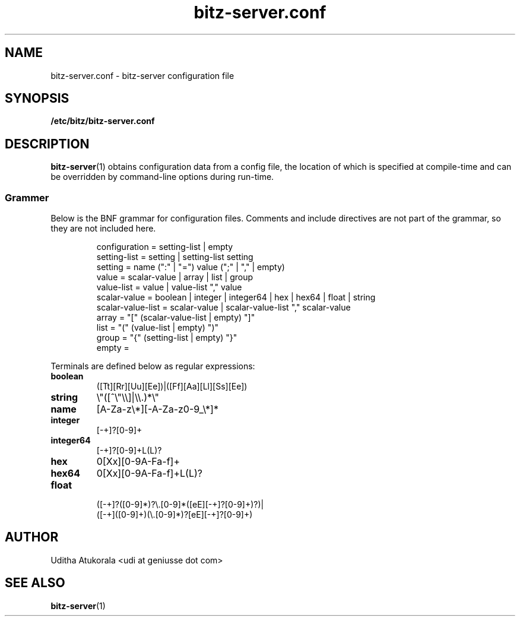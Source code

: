 .TH bitz-server.conf 5 "March 2013" Linux "File Formats Manual"
.SH NAME
bitz-server.conf \- bitz-server configuration file
.SH SYNOPSIS
.B /etc/bitz/bitz-server.conf
.SH DESCRIPTION
.BR bitz-server (1)
obtains configuration data from a config file, the location of which is specified
at compile-time and can be overridden by command-line options during run-time.
.SS Grammer
Below is the BNF grammar for configuration files. Comments and include directives
are not part of the grammar, so they are not included here.
.PP
.RS
.nf
configuration = setting-list | empty
setting-list = setting | setting-list setting
setting = name (":" | "=") value (";" | "," | empty)
value = scalar-value | array | list | group
value-list = value | value-list "," value
scalar-value = boolean | integer | integer64 | hex | hex64 | float | string
scalar-value-list = scalar-value | scalar-value-list "," scalar-value
array = "[" (scalar-value-list | empty) "]"
list = "(" (value-list | empty) ")"
group = "{" (setting-list | empty) "}"
empty =
.fi
.RE
.PP
Terminals are defined below as regular expressions:
.TP
.B boolean
([Tt][Rr][Uu][Ee])|([Ff][Aa][Ll][Ss][Ee])
.TP
.B string
\\"([^\\"\\\\]|\\\\.)*\\"
.TP
.B name
[A-Za-z\\*][-A-Za-z0-9_\\*]*
.TP
.B integer
[\-+]?[0-9]+
.TP
.B integer64
[\-+]?[0-9]+L(L)?
.TP
.B hex
0[Xx][0-9A-Fa-f]+
.TP
.B hex64
0[Xx][0-9A-Fa-f]+L(L)?
.TP
.B float
.nf
([\-+]?([0-9]*)?\\.[0-9]*([eE][-+]?[0-9]+)?)|
([\-+]([0-9]+)(\\.[0-9]*)?[eE][-+]?[0-9]+)
.fi
.SH AUTHOR
Uditha Atukorala <udi at geniusse dot com>
.SH "SEE ALSO"
.BR bitz-server (1)


